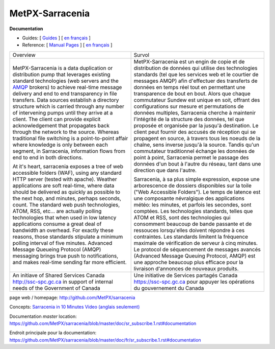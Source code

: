 ==================
 MetPX-Sarracenia
==================

**Documentation**

* Guides: [ `Guides <doc/sr_subscribe.1.rst#documentation>`_ ] [ `en français <doc/fr/sr_subscribe.1.rst#documentation>`_ ]
* Reference: [ `Manual Pages <doc/sr_subscribe.1.rst#see-also>`_ ] [ `en français <doc/fr/sr_subscribe.1.rst#aussi-voir>`_ ]

+-------------------------------------------------+--------------------------------------------------+
|         Overview                                |            Survol                                |
+-------------------------------------------------+--------------------------------------------------+
|MetPX-Sarracenia is a data duplication           | MetPX-Sarracenia est un engin de copie et de     |
|or distribution pump that leverages              | distribution de données qui utilise des          |
|existing standard technologies (web              | technologies standards (tel que les services     |
|servers and the `AMQP <http://www.amqp.org>`_    | web et le courtier de messages AMQP) afin        |
|brokers) to achieve real-time message delivery   | d'effectuer des transferts de données en         |
|and end to end transparency in file transfers.   | temps réel tout en permettant une transparence   |
|Data sources establish a directory structure     | de bout en bout. Alors que chaque commutateur    |
|which is carried through any number of           | Sundew est unique en soit, offrant des           |
|intervening pumps until they arrive at a         | configurations sur mesure et permutations de     |
|client. The client can provide explicit          | données multiples, Sarracenia cherche à          |
|acknowledgement that propagates back through     | maintenir l'intégrité de la structure des        |
|the network to the source. Whereas traditional   | données, tel que proposée et organisée par la    |
|file switching is a point-to-point affair        | jusqu'à destination. Le client peut fournir      |
|where knowledge is only between each segment,    | des accusés de réception qui se propagent en     |
|in Sarracenia, information flows from end to     | source, à travers tous les noeuds de la chaîne,  |
|end in both directions.                          | sens inverse jusqu'à la source. Tandis qu'un     |
|                                                 | commutateur traditionnel échange les données     |
|At it's heart, sarracenia exposes a tree of      | de point à point, Sarracenia permet le passage   |
|web accessible folders (WAF), using any standard | des données d'un bout à l'autre du réseau,       |
|HTTP server (tested with apache).  Weather       | tant dans une direction que dans l'autre.        |
|applications are soft real-time, where data      |                                                  |
|should be delivered as quickly as possible to    | Sarracenia, à sa plus simple expression,         |
|the next hop, and minutes, perhaps seconds,      | expose une arborescence de dossiers disponibles  |
|count. The standard web push technologies, ATOM, | sur la toile ("Web Accessible Folders"). Le      |
|RSS, etc... are actually polling technologies    | temps de latence est une composante névralgique  |
|that when used in low latency applications       | des applications météo: les minutes, et parfois  |
|consume a great deal of bandwidth an overhead.   | les secondes, sont comptées. Les technologies    |
|For exactly these reasons, those standards       | standards, telles que ATOM et RSS, sont des      |
|stipulate a minimum polling interval of five     | technologies qui consomment beaucoup de bande    |
|minutes. Advanced Message Queueing Protocol      | passante et de ressouces lorsqu'elles doivent    |
|(AMQP) messaging brings true push to             | répondre à ces contraintes. Les standards        |
|notifications, and makes real-time sending       | limitent la fréquence maximale de vérification   |
|far more efficient.                              | de serveur à cinq minutes. Le protocol de        |
|                                                 | séquencement de messages avancés (Advanced       |
|                                                 | Message Queuing Protocol, AMQP) est une          |
|                                                 | approche beaucoup plus efficace pour la          |
|                                                 | livraison d'annonces de nouveaux produits.       |
|                                                 |                                                  |
+-------------------------------------------------+--------------------------------------------------+
|An initiave of Shared Services Canada            |Une initiative de Services partagés Canada        |
|http://ssc-spc.gc.ca in support of internal      |https://ssc-spc.gc.ca pour appuyer les opérations |
|needs of the Government of Canada                |du gouvernement du Canada                         |
|                                                 |                                                  |
+-------------------------------------------------+--------------------------------------------------+

page web / homepage: http://github.com/MetPX/sarracenia

Concepts: `Sarracenia in 10 Minutes Video (anglais seulement) <https://www.youtube.com/watch?v=G47DRwzwckk>`_

Documentation *master* location: https://github.com/MetPX/sarracenia/blob/master/doc/sr_subscribe.1.rst#documentation

Endroit principale pour la documentation: https://github.com/MetPX/sarracenia/blob/master/doc/fr/sr_subscribe.1.rst#documentation

